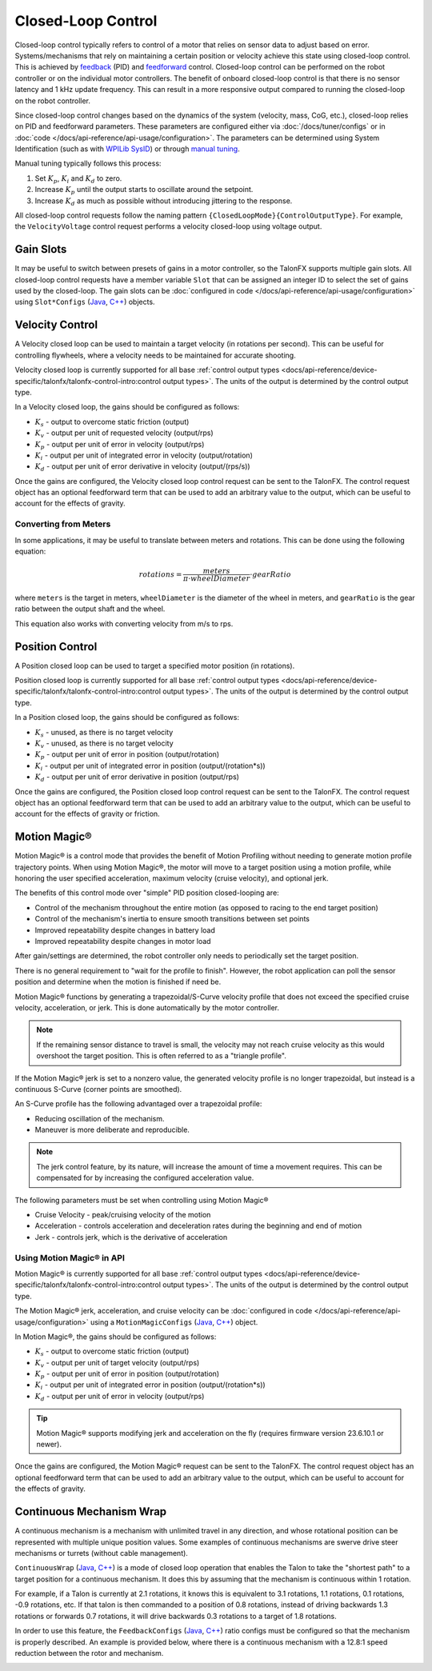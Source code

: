 Closed-Loop Control
===================

Closed-loop control typically refers to control of a motor that relies on sensor data to adjust based on error. Systems/mechanisms that rely on maintaining a certain position or velocity achieve this state using closed-loop control. This is achieved by `feedback <https://docs.wpilib.org/en/stable/docs/software/advanced-controls/introduction/introduction-to-pid.html>`__ (PID) and `feedforward <https://docs.wpilib.org/en/stable/docs/software/advanced-controls/introduction/introduction-to-feedforward.html>`__ control. Closed-loop control can be performed on the robot controller or on the individual motor controllers. The benefit of onboard closed-loop control is that there is no sensor latency and 1 kHz update frequency. This can result in a more responsive output compared to running the closed-loop on the robot controller.

Since closed-loop control changes based on the dynamics of the system (velocity, mass, CoG, etc.), closed-loop relies on PID and feedforward parameters. These parameters are configured either via :doc:`/docs/tuner/configs` or in :doc:`code </docs/api-reference/api-usage/configuration>`. The parameters can be determined using System Identification (such as with `WPILib SysID <https://docs.wpilib.org/en/stable/docs/software/pathplanning/system-identification/introduction.html>`__) or through `manual tuning <https://docs.wpilib.org/en/stable/docs/software/advanced-controls/introduction/tutorial-intro.html>`__.

Manual tuning typically follows this process:

1. Set :math:`K_p`, :math:`K_i` and :math:`K_d` to zero.
2. Increase :math:`K_p` until the output starts to oscillate around the setpoint.
3. Increase :math:`K_d` as much as possible without introducing jittering to the response.

All closed-loop control requests follow the naming pattern ``{ClosedLoopMode}{ControlOutputType}``. For example, the ``VelocityVoltage`` control request performs a velocity closed-loop using voltage output.

Gain Slots
----------

It may be useful to switch between presets of gains in a motor controller, so the TalonFX supports multiple gain slots. All closed-loop control requests have a member variable ``Slot`` that can be assigned an integer ID to select the set of gains used by the closed-loop. The gain slots can be :doc:`configured in code </docs/api-reference/api-usage/configuration>` using ``Slot*Configs`` (`Java <https://api.ctr-electronics.com/phoenix6/release/java/com/ctre/phoenix6/configs/Slot0Configs.html>`__, `C++ <https://api.ctr-electronics.com/phoenix6/release/cpp/classctre_1_1phoenix6_1_1configs_1_1_slot0_configs.html>`__) objects.

Velocity Control
----------------

A Velocity closed loop can be used to maintain a target velocity (in rotations per second). This can be useful for controlling flywheels, where a velocity needs to be maintained for accurate shooting.

Velocity closed loop is currently supported for all base :ref:`control output types <docs/api-reference/device-specific/talonfx/talonfx-control-intro:control output types>`. The units of the output is determined by the control output type.

In a Velocity closed loop, the gains should be configured as follows:

- :math:`K_s` - output to overcome static friction (output)
- :math:`K_v` - output per unit of requested velocity (output/rps)
- :math:`K_p` - output per unit of error in velocity (output/rps)
- :math:`K_i` - output per unit of integrated error in velocity (output/rotation)
- :math:`K_d` - output per unit of error derivative in velocity (output/(rps/s))

.. tab-set::

   .. tab-item:: Java
      :sync: Java

      .. code-block:: java

         // in init function, set slot 0 gains
         var slot0Configs = new Slot0Configs();
         slot0Configs.kS = 0.05; // Add 0.05 V output to overcome static friction
         slot0Configs.kV = 0.12; // A velocity target of 1 rps results in 0.12 V output
         slot0Configs.kP = 0.11; // An error of 1 rps results in 0.11 V output
         slot0Configs.kI = 0.5; // An error of 1 rps increases output by 0.5 V each second
         slot0Configs.kD = 0.01; // An acceleration of 1 rps/s results in 0.01 V output

         m_talonFX.getConfigurator().apply(slot0Configs);

   .. tab-item:: C++
      :sync: C++

      .. code-block:: cpp

         // in init function, set slot 0 gains
         configs::Slot0Configs slot0Configs{};
         slot0Configs.kS = 0.05; // Add 0.05 V output to overcome static friction
         slot0Configs.kV = 0.12; // A velocity target of 1 rps results in 0.12 V output
         slot0Configs.kP = 0.11; // An error of 1 rps results in 0.11 V output
         slot0Configs.kI = 0.5; // An error of 1 rps increases output by 0.5 V each second
         slot0Configs.kD = 0.01; // An acceleration of 1 rps/s results in 0.01 V output

         m_talonFX.GetConfigurator().Apply(slot0Configs);

Once the gains are configured, the Velocity closed loop control request can be sent to the TalonFX. The control request object has an optional feedforward term that can be used to add an arbitrary value to the output, which can be useful to account for the effects of gravity.

.. tab-set::

   .. tab-item:: Java
      :sync: Java

      .. code-block:: Java

         // create a velocity closed-loop request, voltage output, slot 0 configs
         var request = new VelocityVoltage(0).withSlot(0);

         // set velocity to 8 rps, add 0.5 V to overcome gravity
         m_talonFX.setControl(request.withVelocity(8).withFeedForward(0.5));

   .. tab-item:: C++
      :sync: C++

      .. code-block:: cpp

         // create a velocity closed-loop request, voltage output, slot 0 configs
         auto request = controls::VelocityVoltage{0_tps}.WithSlot(0);

         // set velocity to 8 rps, add 0.5 V to overcome gravity
         m_talonFX.SetControl(request.WithVelocity(8_tps).WithFeedForward(0.5_V));

Converting from Meters
^^^^^^^^^^^^^^^^^^^^^^

In some applications, it may be useful to translate between meters and rotations. This can be done using the following equation:

.. math::

   rotations = \frac{meters}{\pi \cdot wheelDiameter} \cdot gearRatio

where ``meters`` is the target in meters, ``wheelDiameter`` is the diameter of the wheel in meters, and ``gearRatio`` is the gear ratio between the output shaft and the wheel.

This equation also works with converting velocity from m/s to rps.

Position Control
----------------

A Position closed loop can be used to target a specified motor position (in rotations).

Position closed loop is currently supported for all base :ref:`control output types <docs/api-reference/device-specific/talonfx/talonfx-control-intro:control output types>`. The units of the output is determined by the control output type.

In a Position closed loop, the gains should be configured as follows:

- :math:`K_s` - unused, as there is no target velocity
- :math:`K_v` - unused, as there is no target velocity
- :math:`K_p` - output per unit of error in position (output/rotation)
- :math:`K_i` - output per unit of integrated error in position (output/(rotation*s))
- :math:`K_d` - output per unit of error derivative in position (output/rps)

.. tab-set::

   .. tab-item:: Java
      :sync: Java

      .. code-block:: java

         // in init function, set slot 0 gains
         var slot0Configs = new Slot0Configs();
         slot0Configs.kP = 24; // An error of 0.5 rotations results in 12 V output
         slot0Configs.kI = 0; // no output for integrated error
         slot0Configs.kD = 0.1; // A velocity of 1 rps results in 0.1 V output

         m_talonFX.getConfigurator().apply(slot0Configs);

   .. tab-item:: C++
      :sync: C++

      .. code-block:: cpp

         // in init function, set slot 0 gains
         configs::Slot0Configs slot0Configs{};
         slot0Configs.kP = 24; // An error of 0.5 rotations results in 12 V output
         slot0Configs.kI = 0; // no output for integrated error
         slot0Configs.kD = 0.1; // A velocity of 1 rps results in 0.1 V output

         m_talonFX.GetConfigurator().Apply(slot0Configs);

Once the gains are configured, the Position closed loop control request can be sent to the TalonFX. The control request object has an optional feedforward term that can be used to add an arbitrary value to the output, which can be useful to account for the effects of gravity or friction.

.. tab-set::

   .. tab-item:: Java
      :sync: Java

      .. code-block:: java

         // create a position closed-loop request, voltage output, slot 0 configs
         var request = new PositionVoltage(0).withSlot(0);

         // set position to 10 rotations
         m_talonFX.setControl(request.withPosition(10));

   .. tab-item:: C++
      :sync: C++

      .. code-block:: cpp

         // create a position closed-loop request, voltage output, slot 0 configs
         auto request = controls::PositionVoltage{0_tr}.WithSlot(0);

         // set position to 10 rotations
         m_talonFX.SetControl(request.WithPosition(10_tr));

Motion Magic®
-------------

Motion Magic® is a control mode that provides the benefit of Motion Profiling without needing to generate motion profile trajectory points. When using Motion Magic®, the motor will move to a target position using a motion profile, while honoring the user specified acceleration, maximum velocity (cruise velocity), and optional jerk.

The benefits of this control mode over "simple" PID position closed-looping are:

- Control of the mechanism throughout the entire motion (as opposed to racing to the end target position)
- Control of the mechanism's inertia to ensure smooth transitions between set points
- Improved repeatability despite changes in battery load
- Improved repeatability despite changes in motor load

After gain/settings are determined, the robot controller only needs to periodically set the target position.

There is no general requirement to "wait for the profile to finish". However, the robot application can poll the sensor position and determine when the motion is finished if need be.

Motion Magic® functions by generating a trapezoidal/S-Curve velocity profile that does not exceed the specified cruise velocity, acceleration, or jerk. This is done automatically by the motor controller.

.. note:: If the remaining sensor distance to travel is small, the velocity may not reach cruise velocity as this would overshoot the target position. This is often referred to as a "triangle profile".

.. image:: images/trapezoidal-profile.png
   :alt: Trapezoidal graph that showcases target cruise velocity and current velocity

If the Motion Magic® jerk is set to a nonzero value, the generated velocity profile is no longer trapezoidal, but instead is a continuous S-Curve (corner points are smoothed).

An S-Curve profile has the following advantaged over a trapezoidal profile:

- Reducing oscillation of the mechanism.
- Maneuver is more deliberate and reproducible.

.. note:: The jerk control feature, by its nature, will increase the amount of time a movement requires. This can be compensated for by increasing the configured acceleration value.

.. image:: images/s-curve-graph.png
   :alt: Graph showing velocity and position using s-curve profile

The following parameters must be set when controlling using Motion Magic®

- Cruise Velocity - peak/cruising velocity of the motion
- Acceleration - controls acceleration and deceleration rates during the beginning and end of motion
- Jerk - controls jerk, which is the derivative of acceleration

Using Motion Magic® in API
^^^^^^^^^^^^^^^^^^^^^^^^^^

Motion Magic® is currently supported for all base :ref:`control output types <docs/api-reference/device-specific/talonfx/talonfx-control-intro:control output types>`. The units of the output is determined by the control output type.

The Motion Magic® jerk, acceleration, and cruise velocity can be :doc:`configured in code </docs/api-reference/api-usage/configuration>` using a ``MotionMagicConfigs`` (`Java <https://api.ctr-electronics.com/phoenix6/release/java/com/ctre/phoenix6/configs/MotionMagicConfigs.html>`__, `C++ <https://api.ctr-electronics.com/phoenix6/release/cpp/classctre_1_1phoenix6_1_1configs_1_1_motion_magic_configs.html>`__) object.

In Motion Magic®, the gains should be configured as follows:

- :math:`K_s` - output to overcome static friction (output)
- :math:`K_v` - output per unit of target velocity (output/rps)
- :math:`K_p` - output per unit of error in position (output/rotation)
- :math:`K_i` - output per unit of integrated error in position (output/(rotation*s))
- :math:`K_d` - output per unit of error in velocity (output/rps)

.. tab-set::

   .. tab-item:: Java
      :sync: Java

      .. code-block:: java

         // in init function
         var talonFXConfigs = new TalonFXConfiguration();

         // set slot 0 gains
         var slot0Configs = talonFXConfigs.Slot0Configs;
         slot0Configs.kS = 0.25; // Add 0.25 V output to overcome static friction
         slot0Configs.kV = 0.12; // A velocity target of 1 rps results in 0.12 V output
         slot0Configs.kP = 4.8; // A position error of 2.5 rotations results in 12 V output
         slot0Configs.kI = 0; // no output for integrated error
         slot0Configs.kD = 0.1; // A velocity error of 1 rps results in 0.1 V output

         // set Motion Magic settings
         var motionMagicConfigs = talonFXConfigs.MotionMagicConfigs;
         motionMagicConfigs.MotionMagicCruiseVelocity = 80; // Target cruise velocity of 80 rps
         motionMagicConfigs.MotionMagicAcceleration = 160; // Target acceleration of 160 rps/s (0.5 seconds)
         motionMagicConfigs.MotionMagicJerk = 1600; // Target jerk of 1600 rps/s/s (0.1 seconds)

         m_talonFX.getConfigurator().apply(talonFXConfigs);

   .. tab-item:: C++
      :sync: C++

      .. code-block:: cpp

         // in init function
         configs::TalonFXConfiguration talonFXConfigs{};

         // set slot 0 gains
         auto& slot0Configs = talonFXConfigs.Slot0Configs;
         slot0Configs.kS = 0.25; // Add 0.25 V output to overcome static friction
         slot0Configs.kV = 0.12; // A velocity target of 1 rps results in 0.12 V output
         slot0Configs.kP = 4.8; // A position error of 2.5 rotations results in 12 V output
         slot0Configs.kI = 0; // no output for integrated error
         slot0Configs.kD = 0.1; // A velocity error of 1 rps results in 0.1 V output

         // set Motion Magic settings
         auto& motionMagicConfigs = talonFXConfigs.MotionMagicConfigs;
         motionMagicConfigs.MotionMagicCruiseVelocity = 80; // Target cruise velocity of 80 rps
         motionMagicConfigs.MotionMagicAcceleration = 160; // Target acceleration of 160 rps/s (0.5 seconds)
         motionMagicConfigs.MotionMagicJerk = 1600; // Target jerk of 1600 rps/s/s (0.1 seconds)

         m_talonFX.GetConfigurator().Apply(talonFXConfigs);

.. tip:: Motion Magic® supports modifying jerk and acceleration on the fly (requires firmware version 23.6.10.1 or newer).

Once the gains are configured, the Motion Magic® request can be sent to the TalonFX. The control request object has an optional feedforward term that can be used to add an arbitrary value to the output, which can be useful to account for the effects of gravity.

.. tab-set::

   .. tab-item:: Java
      :sync: Java

      .. code-block:: java

         // create a Motion Magic request, voltage output, slot 0 configs
         var request = new MotionMagicVoltage(0).withSlot(0);

         // set position to 10 rotations
         m_talonFX.setControl(request.withPosition(10));

   .. tab-item:: C++
      :sync: C++

      .. code-block:: cpp

         // create a Motion Magic request, voltage output, slot 0 configs
         auto request = controls::MotionMagicVoltage{0_tr}.WithSlot(0);

         // set position to 10 rotations
         m_talonFX.SetControl(request.WithPosition(10_tr));

Continuous Mechanism Wrap
-------------------------

A continuous mechanism is a mechanism with unlimited travel in any direction, and whose rotational position can be represented with multiple unique position values. Some examples of continuous mechanisms are swerve drive steer mechanisms or turrets (without cable management).

``ContinuousWrap`` (`Java <https://api.ctr-electronics.com/phoenix6/release/java/com/ctre/phoenix6/configs/ClosedLoopGeneralConfigs.html#ContinuousWrap>`__, `C++ <https://api.ctr-electronics.com/phoenix6/release/cpp/classctre_1_1phoenix6_1_1configs_1_1_closed_loop_general_configs.html#a10ee9d992c59de7cb649c2001f2c4c8f>`__) is a mode of closed loop operation that enables the Talon to take the "shortest path" to a target position for a continuous mechanism. It does this by assuming that the mechanism is continuous within 1 rotation.

For example, if a Talon is currently at 2.1 rotations, it knows this is equivalent to 3.1 rotations, 1.1 rotations, 0.1 rotations, -0.9 rotations, etc. If that talon is then commanded to a position of 0.8 rotations, instead of driving backwards 1.3 rotations or forwards 0.7 rotations, it will drive backwards 0.3 rotations to a target of 1.8 rotations.

In order to use this feature, the ``FeedbackConfigs`` (`Java <https://api.ctr-electronics.com/phoenix6/release/java/com/ctre/phoenix6/configs/FeedbackConfigs.html>`__, `C++ <https://api.ctr-electronics.com/phoenix6/release/cpp/classctre_1_1phoenix6_1_1configs_1_1_feedback_configs.html>`__) ratio configs must be configured so that the mechanism is properly described. An example is provided below, where there is a continuous mechanism with a 12.8:1 speed reduction between the rotor and mechanism.

.. image:: images/feedback-configuration.png
   :alt: Diagram describing how the feedback ratio configs are used
